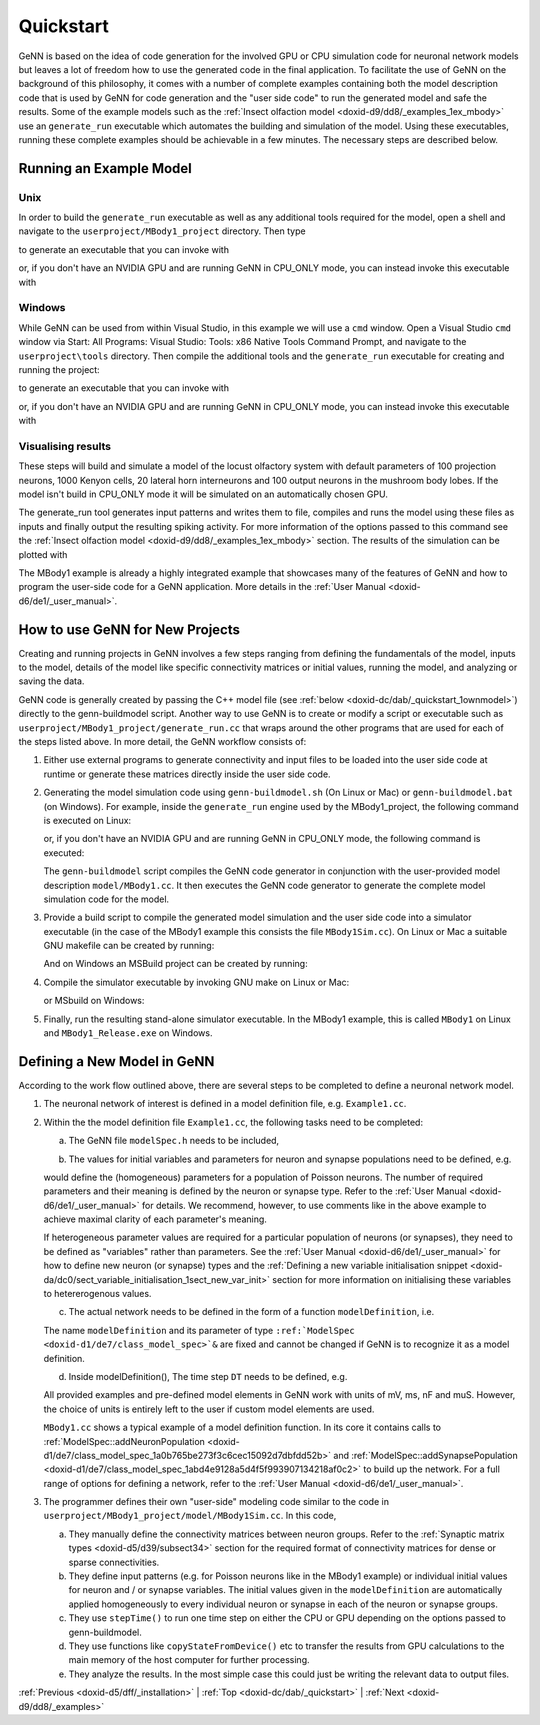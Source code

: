 .. index:: pair: page; Quickstart
.. _doxid-dc/dab/_quickstart:

Quickstart
==========

GeNN is based on the idea of code generation for the involved GPU or CPU simulation code for neuronal network models but leaves a lot of freedom how to use the generated code in the final application. To facilitate the use of GeNN on the background of this philosophy, it comes with a number of complete examples containing both the model description code that is used by GeNN for code generation and the "user side code" to run the generated model and safe the results. Some of the example models such as the :ref:`Insect olfaction model <doxid-d9/dd8/_examples_1ex_mbody>` use an ``generate_run`` executable which automates the building and simulation of the model. Using these executables, running these complete examples should be achievable in a few minutes. The necessary steps are described below.



.. _doxid-dc/dab/_quickstart_1example:

Running an Example Model
~~~~~~~~~~~~~~~~~~~~~~~~



.. _doxid-dc/dab/_quickstart_1unix_quick:

Unix
----

In order to build the ``generate_run`` executable as well as any additional tools required for the model, open a shell and navigate to the ``userproject/MBody1_project`` directory. Then type

.. ref-code-block:: cpp

	make

to generate an executable that you can invoke with

.. ref-code-block:: cpp

	./generate_run test1

or, if you don't have an NVIDIA GPU and are running GeNN in CPU_ONLY mode, you can instead invoke this executable with

.. ref-code-block:: cpp

	./generate_run --cpu-only test1





.. _doxid-dc/dab/_quickstart_1windows_quick:

Windows
-------

While GeNN can be used from within Visual Studio, in this example we will use a ``cmd`` window. Open a Visual Studio ``cmd`` window via Start: All Programs: Visual Studio: Tools: x86 Native Tools Command Prompt, and navigate to the ``userproject\tools`` directory. Then compile the additional tools and the ``generate_run`` executable for creating and running the project:

.. ref-code-block:: cpp

	msbuild ..\userprojects.sln /t:generate_mbody1_runner /p:Configuration=Release

to generate an executable that you can invoke with

.. ref-code-block:: cpp

	generate_run test1

or, if you don't have an NVIDIA GPU and are running GeNN in CPU_ONLY mode, you can instead invoke this executable with

.. ref-code-block:: cpp

	generate_run --cpu-only test1





.. _doxid-dc/dab/_quickstart_1quick_visualising:

Visualising results
-------------------

These steps will build and simulate a model of the locust olfactory system with default parameters of 100 projection neurons, 1000 Kenyon cells, 20 lateral horn interneurons and 100 output neurons in the mushroom body lobes. If the model isn't build in CPU_ONLY mode it will be simulated on an automatically chosen GPU.

The generate_run tool generates input patterns and writes them to file, compiles and runs the model using these files as inputs and finally output the resulting spiking activity. For more information of the options passed to this command see the :ref:`Insect olfaction model <doxid-d9/dd8/_examples_1ex_mbody>` section. The results of the simulation can be plotted with

.. ref-code-block:: cpp

	python plot.py test1

The MBody1 example is already a highly integrated example that showcases many of the features of GeNN and how to program the user-side code for a GeNN application. More details in the :ref:`User Manual <doxid-d6/de1/_user_manual>`.







.. _doxid-dc/dab/_quickstart_1how_to:

How to use GeNN for New Projects
~~~~~~~~~~~~~~~~~~~~~~~~~~~~~~~~

Creating and running projects in GeNN involves a few steps ranging from defining the fundamentals of the model, inputs to the model, details of the model like specific connectivity matrices or initial values, running the model, and analyzing or saving the data.

GeNN code is generally created by passing the C++ model file (see :ref:`below <doxid-dc/dab/_quickstart_1ownmodel>`) directly to the genn-buildmodel script. Another way to use GeNN is to create or modify a script or executable such as ``userproject/MBody1_project/generate_run.cc`` that wraps around the other programs that are used for each of the steps listed above. In more detail, the GeNN workflow consists of:

#. Either use external programs to generate connectivity and input files to be loaded into the user side code at runtime or generate these matrices directly inside the user side code.

#. Generating the model simulation code using ``genn-buildmodel.sh`` (On Linux or Mac) or ``genn-buildmodel.bat`` (on Windows). For example, inside the ``generate_run`` engine used by the MBody1_project, the following command is executed on Linux:
   
   .. ref-code-block:: cpp
   
   	genn-buildmodel.sh MBody1.cc
   
   or, if you don't have an NVIDIA GPU and are running GeNN in CPU_ONLY mode, the following command is executed:
   
   .. ref-code-block:: cpp
   
   	genn-buildmodel.sh -c MBody1.cc
   
   The ``genn-buildmodel`` script compiles the GeNN code generator in conjunction with the user-provided model description ``model/MBody1.cc``. It then executes the GeNN code generator to generate the complete model simulation code for the model.

#. Provide a build script to compile the generated model simulation and the user side code into a simulator executable (in the case of the MBody1 example this consists the file ``MBody1Sim.cc``). On Linux or Mac a suitable GNU makefile can be created by running:
   
   .. ref-code-block:: cpp
   
   	genn-create-user-project.sh MBody1 MBody1Sim.cc
   
   And on Windows an MSBuild project can be created by running:
   
   .. ref-code-block:: cpp
   
   	genn-create-user-project.bat MBody1 MBody1Sim.cc

#. Compile the simulator executable by invoking GNU make on Linux or Mac:
   
   .. ref-code-block:: cpp
   
   	make clean all
   
   or MSbuild on Windows:
   
   .. ref-code-block:: cpp
   
   	msbuild MBody1.sln /t:MBody1 /p:Configuration=Release

#. Finally, run the resulting stand-alone simulator executable. In the MBody1 example, this is called ``MBody1`` on Linux and ``MBody1_Release.exe`` on Windows.





.. _doxid-dc/dab/_quickstart_1ownmodel:

Defining a New Model in GeNN
~~~~~~~~~~~~~~~~~~~~~~~~~~~~

According to the work flow outlined above, there are several steps to be completed to define a neuronal network model.

#. The neuronal network of interest is defined in a model definition file, e.g. ``Example1.cc``.

#. Within the the model definition file ``Example1.cc``, the following tasks need to be completed:
   
   a) The GeNN file ``modelSpec.h`` needs to be included,
   
   .. ref-code-block:: cpp
   
   	#include "modelSpec.h"
   
   b) The values for initial variables and parameters for neuron and synapse populations need to be defined, e.g.
   
   .. ref-code-block:: cpp
   
   	:ref:`NeuronModels::PoissonNew::ParamValues <doxid-db/dd1/class_snippet_1_1_value_base>` poissonParams(
   	  10.0);      // 0 - firing rate
   
   would define the (homogeneous) parameters for a population of Poisson neurons. The number of required parameters and their meaning is defined by the neuron or synapse type. Refer to the :ref:`User Manual <doxid-d6/de1/_user_manual>` for details. We recommend, however, to use comments like in the above example to achieve maximal clarity of each parameter's meaning.
   
   If heterogeneous parameter values are required for a particular population of neurons (or synapses), they need to be defined as "variables" rather than parameters. See the :ref:`User Manual <doxid-d6/de1/_user_manual>` for how to define new neuron (or synapse) types and the :ref:`Defining a new variable initialisation snippet <doxid-da/dc0/sect_variable_initialisation_1sect_new_var_init>` section for more information on initialising these variables to hetererogenous values.
   
   c) The actual network needs to be defined in the form of a function ``modelDefinition``, i.e.
   
   .. ref-code-block:: cpp
   
   	void modelDefinition(:ref:`ModelSpec <doxid-d1/de7/class_model_spec>` &model);
   
   The name ``modelDefinition`` and its parameter of type ``:ref:`ModelSpec <doxid-d1/de7/class_model_spec>`&`` are fixed and cannot be changed if GeNN is to recognize it as a model definition.
   
   d) Inside modelDefinition(), The time step ``DT`` needs to be defined, e.g.
   
   .. ref-code-block:: cpp
   
   	model.setDT(0.1);
   
   All provided examples and pre-defined model elements in GeNN work with units of mV, ms, nF and muS. However, the choice of units is entirely left to the user if custom model elements are used.
   
   ``MBody1.cc`` shows a typical example of a model definition function. In its core it contains calls to :ref:`ModelSpec::addNeuronPopulation <doxid-d1/de7/class_model_spec_1a0b765be273f3c6cec15092d7dbfdd52b>` and :ref:`ModelSpec::addSynapsePopulation <doxid-d1/de7/class_model_spec_1abd4e9128a5d4f5f993907134218af0c2>` to build up the network. For a full range of options for defining a network, refer to the :ref:`User Manual <doxid-d6/de1/_user_manual>`.

#. The programmer defines their own "user-side" modeling code similar to the code in ``userproject/MBody1_project/model/MBody1Sim.cc``. In this code,
   
   a) They manually define the connectivity matrices between neuron groups. Refer to the :ref:`Synaptic matrix types <doxid-d5/d39/subsect34>` section for the required format of connectivity matrices for dense or sparse connectivities.
   
   b) They define input patterns (e.g. for Poisson neurons like in the MBody1 example) or individual initial values for neuron and / or synapse variables. The initial values given in the ``modelDefinition`` are automatically applied homogeneously to every individual neuron or synapse in each of the neuron or synapse groups.
   
   c) They use ``stepTime()`` to run one time step on either the CPU or GPU depending on the options passed to genn-buildmodel.
   
   d) They use functions like ``copyStateFromDevice()`` etc to transfer the results from GPU calculations to the main memory of the host computer for further processing.
   
   e) They analyze the results. In the most simple case this could just be writing the relevant data to output files.

:ref:`Previous <doxid-d5/dff/_installation>` \| :ref:`Top <doxid-dc/dab/_quickstart>` \| :ref:`Next <doxid-d9/dd8/_examples>`

